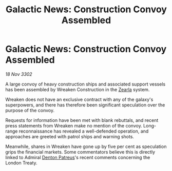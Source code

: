 :PROPERTIES:
:ID:       4cd4fb1c-7473-4614-808e-22fe569d37eb
:END:
#+title: Galactic News: Construction Convoy Assembled
#+filetags: :3302:galnet:

* Galactic News: Construction Convoy Assembled

/18 Nov 3302/

A large convoy of heavy construction ships and associated support vessels has been assembled by Wreaken Construction in the [[id:bb8ac014-a3ac-4564-9c3a-7aaff6536d59][Zearla]] system.  

Wreaken does not have an exclusive contract with any of the galaxy's superpowers, and there has therefore been significant speculation over the purpose of the convoy. 

Requests for information have been met with blank rebuttals, and recent press statements from Wreaken make no mention of the convoy. Long-range reconnaissance has revealed a well-defended operation, and approaches are greeted with patrol ships and warning shots. 

Meanwhile, shares in Wreaken have gone up by five per cent as speculation grips the financial markets. Some commentators believe this is directly linked to Admiral [[id:75daea85-5e9f-4f6f-a102-1a5edea0283c][Denton Patreus]]'s recent comments concerning the London Treaty.
